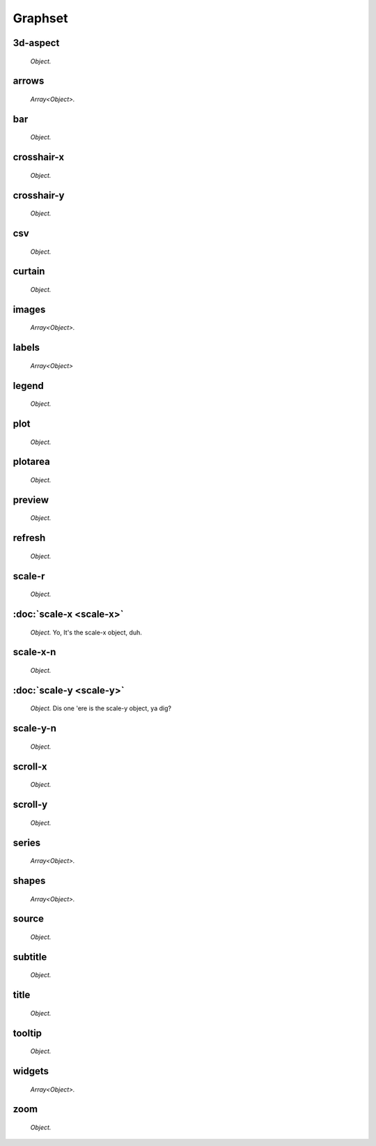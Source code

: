 ########
Graphset
########

============
3d-aspect
============
  *Object.*

============
arrows
============
  *Array<Object>.*

============
bar
============
  *Object.*

============
crosshair-x
============
  *Object.*

============
crosshair-y
============
  *Object.*

============
csv
============
  *Object.*

============
curtain
============
  *Object.*

============
images 
============
  *Array<Object>.*

============
labels 
============
  *Array<Object>*

============
legend
============
  *Object.*

============
plot
============
  *Object.*

============
plotarea
============
  *Object.*

============
preview
============
  *Object.*

============
refresh
============
  *Object.*

============
scale-r
============
  *Object.*

============
:doc:`scale-x <scale-x>`
============
  *Object.* Yo, It's the scale-x object, duh.

============
scale-x-n
============
  *Object.*

============
:doc:`scale-y <scale-y>`
============
  *Object.* Dis one 'ere is the scale-y object, ya dig?

============
scale-y-n
============
  *Object.*

============
scroll-x
============
  *Object.*

============
scroll-y
============
  *Object.*

============
series 
============
  *Array<Object>.*

============
shapes 
============
  *Array<Object>.*

============
source
============
  *Object.*

============
subtitle
============
  *Object.*

============
title
============
  *Object.*

============
tooltip
============
  *Object.*

============
widgets
============
  *Array<Object>.*

============
zoom
============
  *Object.*

